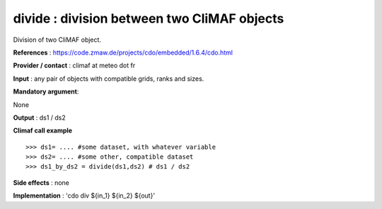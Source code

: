 divide : division between two CliMAF objects 
------------------------------------------------------------------------

Division of two CliMAF object.

**References** : https://code.zmaw.de/projects/cdo/embedded/1.6.4/cdo.html

**Provider / contact** : climaf at meteo dot fr

**Input** : any pair of objects with compatible grids, ranks and sizes.

**Mandatory argument**: 

None

**Output** : ds1 / ds2

**Climaf call example** ::
 
  >>> ds1= .... #some dataset, with whatever variable
  >>> ds2= .... #some other, compatible dataset
  >>> ds1_by_ds2 = divide(ds1,ds2) # ds1 / ds2

**Side effects** : none

**Implementation** : 'cdo div ${in_1} ${in_2} ${out}' 

